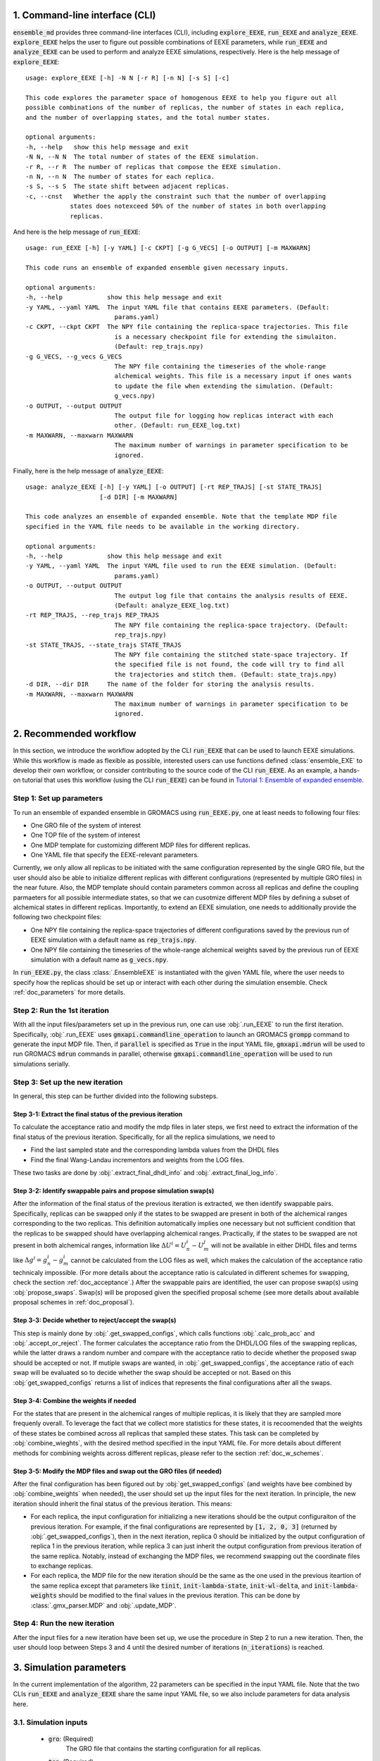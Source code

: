 .. _doc_cli:

1. Command-line interface (CLI)
===============================
:code:`ensemble_md` provides three command-line interfaces (CLI), including :code:`explore_EEXE`, :code:`run_EEXE` and :code:`analyze_EEXE`.
:code:`explore_EEXE` helps the user to figure out possible combinations of EEXE parameters, while :code:`run_EEXE` and :code:`analyze_EEXE`
can be used to perform and analyze EEXE simulations, respectively. Here is the help message of :code:`explore_EEXE`:

::

    usage: explore_EEXE [-h] -N N [-r R] [-n N] [-s S] [-c]

    This code explores the parameter space of homogenous EEXE to help you figure out all
    possible combinations of the number of replicas, the number of states in each replica,
    and the number of overlapping states, and the total number states.

    optional arguments:
    -h, --help   show this help message and exit
    -N N, --N N  The total number of states of the EEXE simulation.
    -r R, --r R  The number of replicas that compose the EEXE simulation.
    -n N, --n N  The number of states for each replica.
    -s S, --s S  The state shift between adjacent replicas.
    -c, --cnst   Whether the apply the constraint such that the number of overlapping
                states does notexceed 50% of the number of states in both overlapping
                replicas.


And here is the help message of :code:`run_EEXE`:

::

    usage: run_EEXE [-h] [-y YAML] [-c CKPT] [-g G_VECS] [-o OUTPUT] [-m MAXWARN]

    This code runs an ensemble of expanded ensemble given necessary inputs.

    optional arguments:
    -h, --help            show this help message and exit
    -y YAML, --yaml YAML  The input YAML file that contains EEXE parameters. (Default:
                            params.yaml)
    -c CKPT, --ckpt CKPT  The NPY file containing the replica-space trajectories. This file
                            is a necessary checkpoint file for extending the simulaiton.
                            (Default: rep_trajs.npy)
    -g G_VECS, --g_vecs G_VECS
                            The NPY file containing the timeseries of the whole-range
                            alchemical weights. This file is a necessary input if ones wants
                            to update the file when extending the simulation. (Default:
                            g_vecs.npy)
    -o OUTPUT, --output OUTPUT
                            The output file for logging how replicas interact with each
                            other. (Default: run_EEXE_log.txt)
    -m MAXWARN, --maxwarn MAXWARN
                            The maximum number of warnings in parameter specification to be
                            ignored.

Finally, here is the help message of :code:`analyze_EEXE`:

::

    usage: analyze_EEXE [-h] [-y YAML] [-o OUTPUT] [-rt REP_TRAJS] [-st STATE_TRAJS]
                        [-d DIR] [-m MAXWARN]

    This code analyzes an ensemble of expanded ensemble. Note that the template MDP file
    specified in the YAML file needs to be available in the working directory.

    optional arguments:
    -h, --help            show this help message and exit
    -y YAML, --yaml YAML  The input YAML file used to run the EEXE simulation. (Default:
                            params.yaml)
    -o OUTPUT, --output OUTPUT
                            The output log file that contains the analysis results of EEXE.
                            (Default: analyze_EEXE_log.txt)
    -rt REP_TRAJS, --rep_trajs REP_TRAJS
                            The NPY file containing the replica-space trajectory. (Default:
                            rep_trajs.npy)
    -st STATE_TRAJS, --state_trajs STATE_TRAJS
                            The NPY file containing the stitched state-space trajectory. If
                            the specified file is not found, the code will try to find all
                            the trajectories and stitch them. (Default: state_trajs.npy)
    -d DIR, --dir DIR     The name of the folder for storing the analysis results.
    -m MAXWARN, --maxwarn MAXWARN
                            The maximum number of warnings in parameter specification to be
                            ignored.

2. Recommended workflow
=======================
In this section, we introduce the workflow adopted by the CLI :code:`run_EEXE` that can be used to 
launch EEXE simulations. While this workflow is made as flexible as possible, interested users
can use functions defined :class:`ensemble_EXE` to develop their own workflow, or consider contributing
to the source code of the CLI :code:`run_EEXE`. As an example, a hands-on tutorial that uses this workflow (using the CLI :code:`run_EEXE`) can be found in 
`Tutorial 1: Ensemble of expanded ensemble`_. 

.. _`Tutorial 1: Ensemble of expanded ensemble`: examples/EEXE_tutorial.ipynb


Step 1: Set up parameters
-------------------------
To run an ensemble of expanded ensemble in GROMACS using :code:`run_EEXE.py`, one at 
least needs to following four files:

* One GRO file of the system of interest
* One TOP file of the system of interest
* One MDP template for customizing different MDP files for different replicas. 
* One YAML file that specify the EEXE-relevant parameters.

Currently, we only allow all replicas to be initiated with the same configuration represented 
by the single GRO file, but the user should also be able to initialize different replicas with different 
configurations (represented by multiple GRO files) in the near future. Also, the MDP template should contain parameters 
common across all replicas and define the coupling parmaeters for all possible intermediate states,
so that we can cusotmize different MDP files by defining a subset of alchemical states in different 
replicas. Importantly, to extend an EEXE simulation, one needs to additionally provide the following
two checkpoint files:

* One NPY file containing the replica-space trajectories of different configurations saved by the previous run of EEXE simulation with a default name as :code:`rep_trajs.npy`.
* One NPY file containing the timeseries of the whole-range alchemical weights saved by the previous run of EEXE simulation with a default name as :code:`g_vecs.npy`.

In :code:`run_EEXE.py`, the class :class:`.EnsembleEXE` is instantiated with the given YAML file, where
the user needs to specify how the replicas should be set up or interact with each 
other during the simulation ensemble. Check :ref:`doc_parameters` for more details.

Step 2: Run the 1st iteration
-----------------------------
With all the input files/parameters set up in the previous run, one can use :obj:`.run_EEXE` to run the 
first iteration. Specifically, :obj:`.run_EEXE` uses :code:`gmxapi.commandline_operation` to launch an GROMACS
:code:`grompp` command to generate the input MDP file. Then, if :code:`parallel` is specified as :code:`True` 
in the input YAML file, :code:`gmxapi.mdrun` will be used to run GROMACS :code:`mdrun` commands in parallel, 
otherwise :code:`gmxapi.commandline_operation` will be used to run simulations serially.

Step 3: Set up the new iteration
--------------------------------
In general, this step can be further divided into the following substeps.

Step 3-1: Extract the final status of the previous iteration
~~~~~~~~~~~~~~~~~~~~~~~~~~~~~~~~~~~~~~~~~~~~~~~~~~~~~~~~~~~~
To calculate the acceptance ratio and modify the mdp files in later steps, we first need to extract the information
of the final status of the previous iteration. Specifically, for all the replica simulations, we need to

* Find the last sampled state and the corresponding lambda values from the DHDL files
* Find the final Wang-Landau incrementors and weights from the LOG files. 

These two tasks are done by :obj:`.extract_final_dhdl_info` and :obj:`.extract_final_log_info`.

.. _doc_swap_basics:

Step 3-2: Identify swappable pairs and propose simulation swap(s)
~~~~~~~~~~~~~~~~~~~~~~~~~~~~~~~~~~~~~~~~~~~~~~~~~~~~~~~~~~~~~~~~~
After the information of the final status of the previous iteration is extracted, we then identify swappable pairs.
Specifically, replicas can be swapped only if the states to be swapped are present in both of the alchemical ranges 
corresponding to the two replicas. This definition automatically implies one necessary but not sufficient condition that 
the replicas to be swapped should have overlapping alchemical ranges. Practically, if the states to be swapped are 
not present in both alchemical ranges, information like :math:`\Delta U^i=U^i_n-U^j_m` will not be available 
in either DHDL files and terms like :math:`\Delta g^i=g^i_n-g^i_m` cannot be calculated from the LOG files as well, which 
makes the calculation of the acceptance ratio technicaly impossible. (For more details about the acceptance ratio is calculated
in different schemes for swapping, check the section :ref:`doc_acceptance`.) After the swappable pairs are identified, 
the user can propose swap(s) using :obj:`propose_swaps`. Swap(s) will be proposed given the specified proposal scheme (see
more details about available proposal schemes in :ref:`doc_proposal`). 

Step 3-3: Decide whether to reject/accept the swap(s)
~~~~~~~~~~~~~~~~~~~~~~~~~~~~~~~~~~~~~~~~~~~~~~~~~~~~~
This step is mainly done by :obj:`.get_swapped_configs`, which calls functions :obj:`.calc_prob_acc` and :obj:`.accept_or_reject`. 
The former calculates the acceptance ratio from the DHDL/LOG files of the swapping replicas, while the latter draws a random number 
and compare with the acceptance ratio to decide whether the proposed swap should be accepted or not. If mutiple swaps are wanted,
in :obj:`.get_swapped_configs`, the acceptance ratio of each swap will be evaluated so to decide whether the swap should be accepted
or not. Based on this :obj:`get_swapped_configs` returns a list of indices that represents the final configurations after all the swaps. 

Step 3-4: Combine the weights if needed
~~~~~~~~~~~~~~~~~~~~~~~~~~~~~~~~~~~~~~~
For the states that are present in the alchemical ranges of multiple replicas, it is likely that they are 
sampled more frequenly overall. To leverage the fact that we collect more statistics for these states, it is recoomended 
that the weights of these states be combined across all replicas that sampled these states. This task can be completed by
:obj:`combine_wieghts`, with the desired method specified in the input YAML file. For more details about different 
methods for combining weights across different replicas, please refer to the section :ref:`doc_w_schemes`.

Step 3-5: Modify the MDP files and swap out the GRO files (if needed)
~~~~~~~~~~~~~~~~~~~~~~~~~~~~~~~~~~~~~~~~~~~~~~~~~~~~~~~~~~~~~~~~~~~~~
After the final configuration has been figured out by :obj:`get_swapped_configs` (and weights have bee combined by :obj:`combine_weights`
when needed), the user should set up the input files for the next iteration. In principle, the new iteration should inherit the final
status of the previous iteration. 
This means:

* For each replica, the input configuration for initializing a new iterations should be the output configuraiton of the previous iteration. For example, if the final configurations are represented by :code:`[1, 2, 0, 3]` (returned by :obj:`.get_swapped_configs`), then in the next iteration, replica 0 should be initialized by the output configuration of replica 1 in the previous iteration, while replica 3 can just inherit the output configuration from previous iteration of the same replica. Notably, instead of exchanging the MDP files, we recommend swapping out the coordinate files to exchange replicas.
* For each replica, the MDP file for the new iteration should be the same as the one used in the previous iteartion of the same replica except that parameters like :code:`tinit`, :code:`init-lambda-state`, :code:`init-wl-delta`, and :code:`init-lambda-weights` should be modified to the final values in the previous iteration. This can be done by :class:`.gmx_parser.MDP` and :obj:`.update_MDP`.

Step 4: Run the new iteration
-----------------------------
After the input files for a new iteration have been set up, we use the procedure in Step 2 to 
run a new iteration. Then, the user should loop between Steps 3 and 4 until the desired number of 
iterations (:code:`n_iterations`) is reached. 

.. _doc_parameters:

3. Simulation parameters
========================
In the current implementation of the algorithm, 22 parameters can be specified in the input YAML file.
Note that the two CLIs :code:`run_EEXE` and :code:`analyze_EEXE` share the same input YAML file, so we also
include parameters for data analysis here.

3.1. Simulation inputs
----------------------

  - :code:`gro`: (Required)
      The GRO file that contains the starting configuration for all replicas.
  - :code:`top`: (Required)
      The TOP file that contains the system topology. 
  - :code:`mdp`: (Required)
      The MDP template that has the whole range of :math:`λ` values.

3.2. EEXE parameters
--------------------

  - :code:`parallel`: (Required)
      Whether the replicas of EEXE should be run in parallel or not.
  - :code:`n_sim`: (Required)
      The number of replica simulations.
  - :code:`n_iter`: (Required)
      The number of iterations. In an EEXE simulation, one iteration means one exchange attempt. Notably, this can be used to extend the EEXE simulation.
      For example, if one finishes an EEXE simulation with 10 iterations (with :code:`n_iter=10`) and wants to continue the simulation from iteration 11 to 30,
      setting :code:`n_iter` in the next execution of :code:`run_EEXE` should suffice.
  - :code:`s`: (Required)
      The shift in the alchemical ranges between adjacent replicas (e.g. :math:`s = 2` if :math:`λ_2 = (2, 3, 4)` and :math:`λ_3 = (4, 5, 6)`.
  - :code:`nst_sim`: (Optional, Default: :code:`nsteps` in the template MDP file)
      The number of simulation steps to carry out for one iteration, i.e. stpes between exchanges proposed between replicas. The value specified here will
      overwrite the :code:`nsteps` parameter in the MDP file of each iteration. This option also assumes replicas with homogeneous simulation lengths.
  - :code:`proposal`: (Optional, Default: :code:`exhaustive`)
      The method for proposing simulations to be swapped. Available options include :code:`single`, :code:`exhaustive`, :code:`neighboring`, and :code:`multiple`.
      For more details, please refer to :ref:`doc_proposal`.
  - :code:`acceptance`: (Optional, Default: :code:`metropolis`)
      The Monte Carlo method for swapping simulations. Available options include :code:`same-state`/:code:`same_state`, :code:`metropolis`, and :code:`metropolis-eq`/:code:`metropolis_eq`. 
      For more details, please refer to :ref:`doc_acceptance`.
  - :code:`w_combine`: (Optional, Default: :code:`False`)
      Whether to combine weights across multiple replicas for an weight-updating EEXE simulations. 
      For more details, please refer to :ref:`doc_w_schemes`.
  - :code:`N_cutoff`: (Optional, Default: 1000)
      The histogram cutoff. -1 means that no histogram correction will be performed.
  - :code:`n_ex`: (Optional, Default: 1)
      The number of attempts swap during an exchange interval. This option is only relevant if the option :code:`proposal` is :code:`multiple`.
      Otherwise, this option is ignored. For more details, please refer to :ref:`doc_multiple_swaps`.
  - :code:`grompp_args`: (Optional: Default: :code:`None`)
      Additional arguments to be appended to the GROMACS :code:`grompp` command provided in a dictionary.
      For example, one could have :code:`{'-maxwarn', '1'}` to specify the :code:`maxwarn` argument for the :code:`grompp` command.
  - :code:`runtime_args`: (Optional, Default: :code:`None`)
      Additional runtime arguments to be appended to the GROMACS :code:`mdrun` command provided in a dictionary. 
      For example, one could have :code:`{'-nt': 16}` to run the simulation using 16 threads.

3.3. Output settings
--------------------
  - :code:`verbose`: (Optional, Default: :code:`True`)
      Whether a verbse log is wanted. 
  - :code:`n_ckpt`: (Optional, Default: 100)
      The frequency for checkpointing in the number of iterations.
  
.. _doc_analysis_params:

3.4. Data analysis
------------------
  - :code:`msm`: (Optional, Default: :code:`False`)
      Whether to build Markov state models (MSMs) for the EEXE simulation and perform relevant analysis.
  - :code:`free_energy`: (Optional, Default: :code:`False`)
      Whether to perform free energy calculations in data analysis or not. Note that free energy calculations 
      could be computationally expensive depending on the relevant settings.
  - :code:`df_spacing`: (Optional, Default: 1)
      The step to used in subsampling the DHDL data in free energy calculations.
  - :code:`df_method`: (Optional, Default: :code:`MBAR`)
      The free energy estimator to use in free energy calcuulation. Available options include :code:`TI`, :code:`BAR`, and :code:`MBAR`.
  - :code:`err_method`: (Optional, Default: :code:`propagate`)
      The method for estimating the uncertainty of the free energy combined across multiple replicas. 
      Available options include :code:`propagate` and :code:`bootstrap`. The boostrapping method is more accurate but much more 
      computationally expensive than simple error propagation.
  - :code:`n_bootstrap`: (Optional, Default: 50)
      The number of bootstrap iterations to perform when estimating the uncertainties of the free energy differences between 
      overlapping states.
  - :code:`seed`: (Optional, Default: None)
      The random seed to use in bootstrapping.

3.5. A template input YAML file
-------------------------------
For convenience, here is a template of the input YAML file, with each optional parameter specified with the default and required 
parameters left with a blank. Note that specifying :code:`null` is the same as leaving the parameter unspecified (i.e. :code:`None`).

::

    # Section 1: Simulation inputs
    gro:
    top:
    mdp:

    # Section 2: EEXE parameters
    parallel:
    n_sim:
    n_iter:
    s:
    nst_sim: null
    proposal: 'exhaustive'
    acceptance: 'metropolis' 
    w_combine: False
    N_cutoff: 1000
    n_ex: 1
    grompp_args: null
    runtime_args: null

    # Section 3: Output settings
    verbose: True
    n_ckpt: 100

    # Section 4: Data analysis
    msm: False
    free_energy: False 
    df_spacing: 1
    df_method: "MBAR"
    err_method: "propagate"
    n_bootstrap: 50
    seed : null

